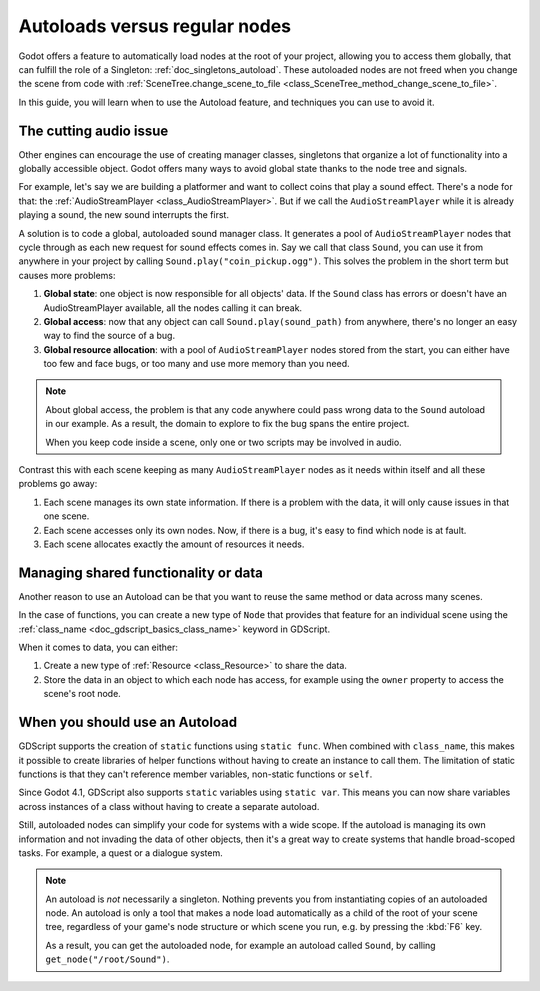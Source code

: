 .. _doc_autoloads_versus_internal_nodes:

Autoloads versus regular nodes
==============================

Godot offers a feature to automatically load nodes at the root of your project,
allowing you to access them globally, that can fulfill the role of a Singleton:
:ref:`doc_singletons_autoload`. These autoloaded nodes are not freed when you
change the scene from code with :ref:`SceneTree.change_scene_to_file <class_SceneTree_method_change_scene_to_file>`.

In this guide, you will learn when to use the Autoload feature, and techniques
you can use to avoid it.

The cutting audio issue
-----------------------

Other engines can encourage the use of creating manager classes, singletons that
organize a lot of functionality into a globally accessible object. Godot offers
many ways to avoid global state thanks to the node tree and signals.

For example, let's say we are building a platformer and want to collect coins
that play a sound effect. There's a node for that: the :ref:`AudioStreamPlayer
<class_AudioStreamPlayer>`. But if we call the ``AudioStreamPlayer`` while it is
already playing a sound, the new sound interrupts the first.

A solution is to code a global, autoloaded sound manager class. It generates a
pool of ``AudioStreamPlayer`` nodes that cycle through as each new request for
sound effects comes in. Say we call that class ``Sound``, you can use it from
anywhere in your project by calling ``Sound.play("coin_pickup.ogg")``. This
solves the problem in the short term but causes more problems:

1. **Global state**: one object is now responsible for all objects' data. If the
   ``Sound`` class has errors or doesn't have an AudioStreamPlayer available,
   all the nodes calling it can break.

2. **Global access**: now that any object can call ``Sound.play(sound_path)``
   from anywhere, there's no longer an easy way to find the source of a bug.

3. **Global resource allocation**: with a pool of ``AudioStreamPlayer`` nodes
   stored from the start, you can either have too few and face bugs, or too many
   and use more memory than you need.

.. note::

   About global access, the problem is that any code anywhere could pass wrong
   data to the ``Sound`` autoload in our example. As a result, the domain to
   explore to fix the bug spans the entire project.

   When you keep code inside a scene, only one or two scripts may be
   involved in audio.

Contrast this with each scene keeping as many ``AudioStreamPlayer`` nodes as it
needs within itself and all these problems go away:

1. Each scene manages its own state information. If there is a problem with the
   data, it will only cause issues in that one scene.

2. Each scene accesses only its own nodes. Now, if there is
   a bug, it's easy to find which node is at fault.

3. Each scene allocates exactly the amount of resources it needs.

Managing shared functionality or data
-------------------------------------

Another reason to use an Autoload can be that you want to reuse the same method
or data across many scenes.

In the case of functions, you can create a new type of ``Node`` that provides
that feature for an individual scene using the :ref:`class_name
<doc_gdscript_basics_class_name>` keyword in GDScript.

When it comes to data, you can either:

1. Create a new type of :ref:`Resource <class_Resource>` to share the data.

2. Store the data in an object to which each node has access, for example using
   the ``owner`` property to access the scene's root node.

When you should use an Autoload
-------------------------------

GDScript supports the creation of ``static`` functions using ``static func``.
When combined with ``class_name``, this makes it possible to create libraries of
helper functions without having to create an instance to call them. The
limitation of static functions is that they can't reference member variables,
non-static functions or ``self``.

Since Godot 4.1, GDScript also supports ``static`` variables using ``static var``.
This means you can now share variables across instances of a class without
having to create a separate autoload.

Still, autoloaded nodes can simplify your code for systems with a wide scope. If
the autoload is managing its own information and not invading the data of other
objects, then it's a great way to create systems that handle broad-scoped tasks.
For example, a quest or a dialogue system.

.. note::

   An autoload is *not* necessarily a singleton. Nothing prevents you from
   instantiating copies of an autoloaded node. An autoload is only a tool that
   makes a node load automatically as a child of the root of your scene tree,
   regardless of your game's node structure or which scene you run, e.g. by
   pressing the :kbd:`F6` key.

   As a result, you can get the autoloaded node, for example an autoload called
   ``Sound``, by calling ``get_node("/root/Sound")``.
